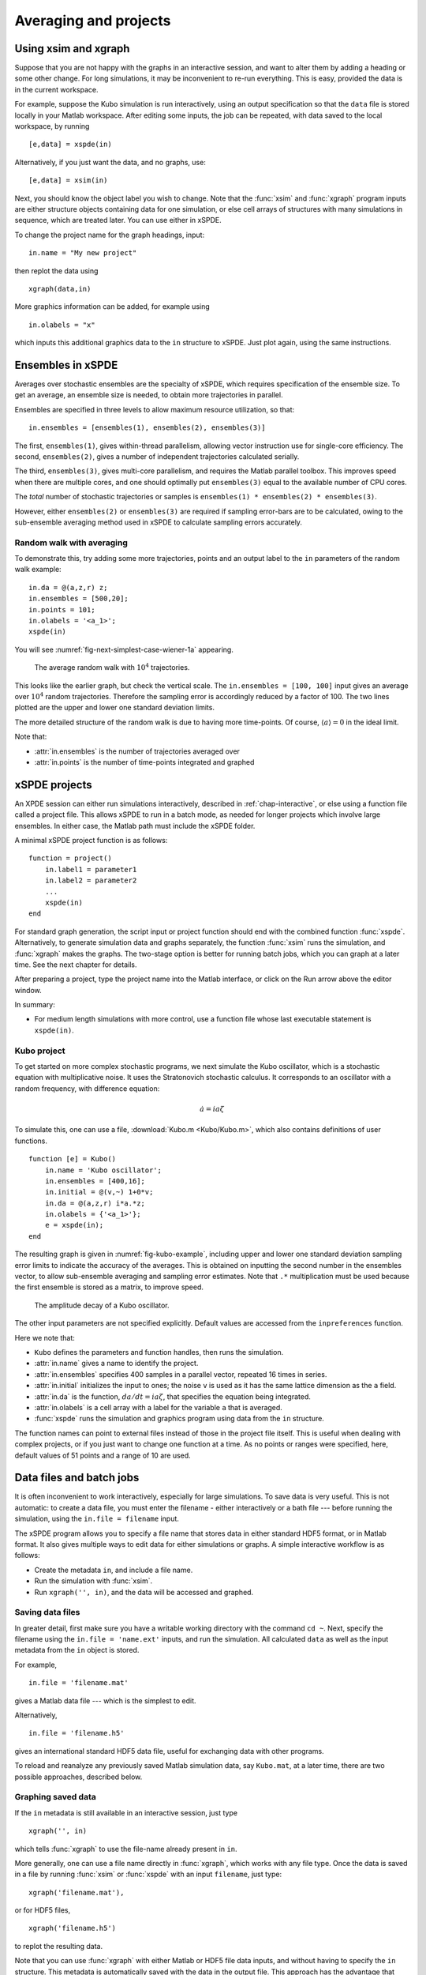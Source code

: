 .. _chap-projects:

**********************
Averaging and projects
**********************

Using xsim and xgraph
=====================

Suppose that you are not happy with the graphs in an interactive session, and want to alter them by adding a heading or some other change. For long simulations, it may be inconvenient to re-run everything. This is easy, provided the data is in the current workspace.

For example, suppose the Kubo simulation is run interactively, using an output specification so that the ``data`` file is stored locally in your Matlab workspace. After editing some inputs, the job can be repeated, with data saved to the local workspace, by running

::

    [e,data] = xspde(in)

Alternatively, if you just want the data, and no graphs, use:

::

    [e,data] = xsim(in)

Next, you should know the object label you wish to change. Note that the :func:`xsim` and :func:`xgraph` program inputs are either structure objects containing data for one simulation, or else cell arrays of structures with many simulations in sequence, which are treated later. You can use
either in xSPDE.

To change the project name for the graph headings, input:

::

    in.name = "My new project"

then replot the data using

::

    xgraph(data,in)

More graphics information can be added, for example using

::

    in.olabels = "x"

which inputs this additional graphics data to the ``in`` structure to xSPDE. Just plot again, using the same instructions.


Ensembles in xSPDE
==================

Averages over stochastic ensembles are the specialty of xSPDE, which requires specification of the ensemble size. To get an average, an ensemble size is needed, to obtain more trajectories in parallel.

Ensembles are specified in three levels to allow maximum resource utilization, so that:

::

    in.ensembles = [ensembles(1), ensembles(2), ensembles(3)]

The first, ``ensembles(1)``, gives within-thread parallelism, allowing vector instruction use for single-core efficiency. The second, ``ensembles(2)``, gives a number of independent trajectories calculated serially.

The third, ``ensembles(3)``, gives multi-core parallelism, and requires the Matlab parallel toolbox. This improves speed when there are multiple cores, and one should optimally put ``ensembles(3)`` equal to the available number of CPU cores.

The *total* number of stochastic trajectories or samples is ``ensembles(1) * ensembles(2) * ensembles(3)``.

However, either ``ensembles(2)`` or ``ensembles(3)`` are required if sampling error-bars are to be calculated, owing to the sub-ensemble averaging method used in xSPDE to calculate sampling errors
accurately.


Random walk with averaging
--------------------------

To demonstrate this, try adding some more trajectories, points and an output label to the ``in`` parameters of the random walk example:

::

    in.da = @(a,z,r) z;
    in.ensembles = [500,20];
    in.points = 101;
    in.olabels = '<a_1>';
    xspde(in)

You will see :numref:`fig-next-simplest-case-wiener-1a` appearing.

.. _fig-next-simplest-case-wiener-1a:
.. figure:: Figures/Wiener_1a.*

   The average random walk with :math:`10^{4}` trajectories.

This looks like the earlier graph, but check the vertical scale. The ``in.ensembles = [100, 100]`` input gives an average over :math:`10^{4}` random trajectories. Therefore the sampling error is accordingly reduced by a factor of 100. The two lines plotted are the upper and lower one standard deviation limits.

The more detailed structure of the random walk is due to having more time-points. Of course, :math:`\left\langle a\right\rangle =0` in the ideal limit.

Note that:

- :attr:`in.ensembles` is the number of trajectories averaged over
- :attr:`in.points` is the number of time-points integrated and graphed


xSPDE projects
==============

An XPDE session can either run simulations interactively, described in :ref:`chap-interactive`, or else using a function file called a project file. This allows xSPDE to run in a batch mode, as needed for longer projects which involve large ensembles. In either case, the Matlab path must include the xSPDE folder.

A minimal xSPDE project function is as follows:

::

    function = project()
        in.label1 = parameter1
        in.label2 = parameter2
        ...
        xspde(in)
    end

For standard graph generation, the script input or project function should end with the combined function :func:`xspde`. Alternatively, to generate simulation data and graphs separately, the function :func:`xsim` runs the simulation, and :func:`xgraph` makes the graphs. The two-stage option is better for running batch jobs, which you can graph at a later time. See the next chapter for details.

After preparing a project, type the project name into the Matlab interface, or click on the Run arrow above the editor window.

In summary:

-  For medium length simulations with more control, use a function file whose last executable statement is ``xspde(in)``.


Kubo project
------------

To get started on more complex stochastic programs, we next simulate the Kubo oscillator, which is a stochastic equation with multiplicative noise. It uses the Stratonovich stochastic calculus. It corresponds to an oscillator with a random frequency, with difference equation:

.. math::

    \dot{a}=ia\zeta

To simulate this, one can use a file, :download:`Kubo.m <Kubo/Kubo.m>`, which also contains definitions of user functions.

::

    function [e] = Kubo()
        in.name = 'Kubo oscillator';
        in.ensembles = [400,16];
        in.initial = @(v,~) 1+0*v;
        in.da = @(a,z,r) i*a.*z;
        in.olabels = {'<a_1>'};
        e = xspde(in);
    end

The resulting graph is given in :numref:`fig-kubo-example`, including upper and lower one standard deviation sampling error limits to indicate the accuracy of the averages. This is obtained on inputting the second number in the ensembles vector, to allow sub-ensemble averaging and sampling error estimates. Note that ``.*`` multiplication must be used because the first ensemble is stored as a matrix, to improve speed.

.. _fig-kubo-example:
.. figure:: Kubo/Kuboex1.*

   The amplitude decay of a Kubo oscillator.

The other input parameters are not specified explicitly. Default values are accessed from the ``inpreferences`` function.

Here we note that:

- ``Kubo`` defines the parameters and function handles, then runs the simulation.
- :attr:`in.name` gives a name to identify the project.
- :attr:`in.ensembles` specifies 400 samples in a parallel vector, repeated 16 times in series.
- :attr:`in.initial` initializes the input to ones; the noise ``v`` is used as it has the same lattice dimension as the ``a`` field.
- :attr:`in.da` is the function, :math:`da/dt=ia\zeta`, that specifies the equation being integrated.
- :attr:`in.olabels` is a cell array with a label for the variable ``a`` that is averaged.
- :func:`xspde` runs the simulation and graphics program using data from the ``in`` structure.

The function names can point to external files instead of those in the project file itself. This is useful when dealing with complex projects, or if you just want to change one function at a time. As no points or ranges were specified, here, default values of 51 points and a range of 10 are used.


.. _sec-batch-jobs:

Data files and batch jobs
=========================

It is often inconvenient to work interactively, especially for large simulations. To save data is very useful. This is not automatic: to create a data file, you must enter the filename - either interactively or a bath file --- before running the simulation, using the ``in.file = filename`` input.

The xSPDE program allows you to specify a file name that stores data in either standard HDF5 format, or in Matlab format. It also gives multiple ways to edit data for either simulations or graphs. A simple interactive workflow is as follows:

-  Create the metadata ``in``, and include a file name.
-  Run the simulation with :func:`xsim`.
-  Run ``xgraph('', in)``, and the data will be accessed and graphed.

Saving data files
-----------------

In greater detail, first make sure you have a writable working directory with the command ``cd ~``. Next, specify the filename using the ``in.file = 'name.ext'`` inputs, and run the simulation. All calculated ``data`` as well as the input metadata from the ``in`` object is stored.

For example,

::

    in.file = 'filename.mat'

gives a Matlab data file --- which is the simplest to edit.

Alternatively,

::

    in.file = 'filename.h5'

gives an international standard HDF5 data file, useful for exchanging data with other programs.

To reload and reanalyze any previously saved Matlab simulation data, say ``Kubo.mat``, at a later time, there are two possible approaches, described below.

Graphing saved data
-------------------

If the ``in`` metadata is still available in an interactive session, just type

::

    xgraph('', in)

which tells :func:`xgraph` to use the file-name already present in ``in``.

More generally, one can use a file name directly in :func:`xgraph`, which works with any file type. Once the data is saved in a file by running :func:`xsim` or :func:`xspde` with an input ``filename``, just type:

::

    xgraph('filename.mat'),

or for HDF5 files,

::

    xgraph('filename.h5')

to replot the resulting data.

Note that you can use :func:`xgraph` with either Matlab or HDF5 file data inputs, and without having to specify the ``in`` structure. This metadata is automatically saved with the data in the output file. This approach has the advantage that many simulations can be saved and then graphed later.

Editing saved data
------------------

If the saved data was a Matlab file, one can load the simulated data and metadata by typing, for example,

::

    load Kubo

Results can easily be replotted interactively, with changed input and new graphics details, using this method. This approach loads all the relevant saved data into your work-space.

Hence one can easily edit and re-edit the graphics inputs in the ``in`` structure, by using:

::

    xgraph(data, in)

To change cell contents for a sequence, be aware that sequence inputs are stored in cell arrays with curly bracket indices.

Combining saved data with new metadata
--------------------------------------

If the graphs generated from saved data files need changing, some new input specifications may be needed.

To combine an old, saved data file, say ``'Kubo.mat'`` with a new input specification ``in`` you have just created, type

::

    xgraph('Kubo.mat', in)

or if the data was saved in an HDF5 file, it is:

::

    xgraph('Kubo.h5', in)

Provided the ``in`` structure is present, and includes a valid file-name, you can also use:

::

    xgraph('', in)

With this input the :func:`xgraph` program automatically knows that it should look for the file-name in the ``in`` metadata.

In all cases the new ``in`` metadata is combined with the old metadata. Any new input metadata takes precedence over old, filed metadata.

**This allows fonts and labels, for example, to be easily changed --- without having to re-enter all the simulation input details.**

Note that ``xgraph('')`` is obviously invalid.


.. _sec-sequential-integration:

Sequential integration
======================

Sequences of calculations are available simply by adding a sequence of inputs to xSPDE, representing changed conditions or input/output processing. These are combined in a single file for data storage, then graphed separately. The results are calculated over specified ranges, with it’s own parameters and function handles. In the current version of xSPDE, the numbers of ensembles must be the same throughout.

The initialization routine for the first fields in the sequence is called :attr:`in.initial`, while for subsequent initialization it is called :attr:`in.transfer`. The sequential initialization function has four input arguments, to allow noise to be combined with previous field values and input arguments, as may be required in some types of simulation. This is described in the next chapter.

In many cases, the default transfer value --- which is to simply reuse the final output of the previous set of fields --- is suitable. To help indicate the order of a sequence, a time origin can be included optionally with sequential plots, so that the new time is the end of the previous time, if this is required.

Suppose the project has a sequence of two simulations, with input structures of ``in1``, ``in2``. To run this and store the data locally, just type:

::

    [e,data] = xspde({in1,in2})

To change the file headers, at a later stage, type:

::

   in1.name = 'My first simulation'
   in2.name = 'My next simulation'

This method requires that the ``data``, ``in1`` and ``in2`` are already loaded into your Matlab work space so they can be edited.

Next, simply replot the data using

::

    xgraph(data, {in1, in2})


xSPDE hints
===========

- When using xSPDE, it is a good idea to first run the batch test script, ``Batchtest.m``. This will perform simulations of different types, and report an error score. The final error score ought to match the number in the script comments, to show your installation is working correctly.
- xSPDE also tests your parallel toolbox installation. If you have no license for this, just omit the third ensemble setting, so that the parallel option is not used.
- To create a project file, it is often easiest to start with an existing project function with a similar equation. There are a number of these distributed with xSPDE, and these are included in the Batchtest examples.
- Just as in interactive operation, the simulation parameters and functions for a batch job are defined in the structure ``in``. The parameters include *function handles* that point to user specified functions, which give the initial values, derivative terms and quantities measured. The function handles can point to any function declarations in the same file or Matlab path.
- Graphics parameters and a comparison function are also defined in the structure ``in``. In each case there are default parameters in a preference file, but the user inputs will be used first if included.

The general workflow is as follows:

**Create** a project file, using an existing example as a template

**Decide** whether you want to generate graphs now (:func:`xspde`) or later (:func:`xsim` and :func:`xgraph`).

**Edit** the project file parameters and functions

**Check** that the Matlab path includes the xSPDE folder

**Click** *Run*

**Save** the output graphs that you want to keep

More details and examples will be given in later sections!
